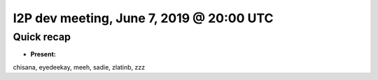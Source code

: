 I2P dev meeting, June 7, 2019 @ 20:00 UTC
=========================================

Quick recap
-----------

* **Present:**

chisana,
eyedeekay,
meeh,
sadie,
zlatinb,
zzz
